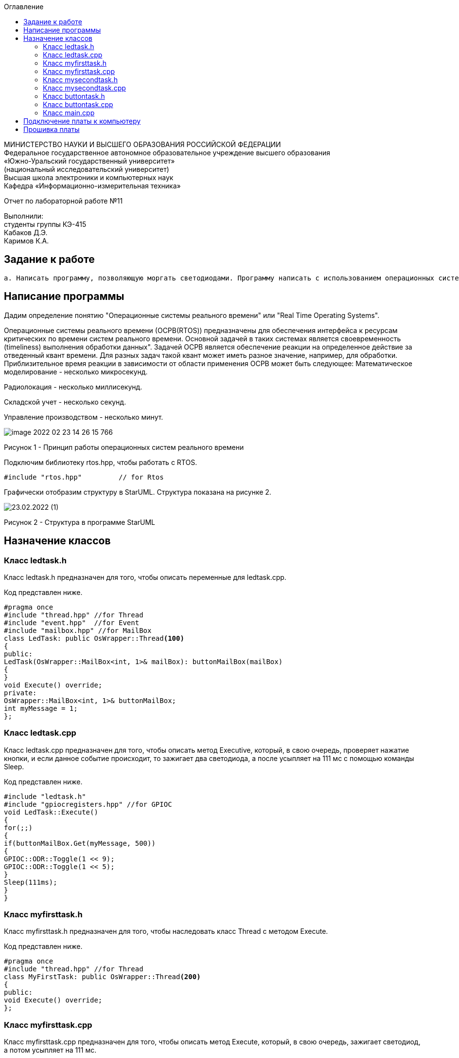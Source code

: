 :imagesdir: Images
:toc:
:toc-title: Оглавление

[.text-center]
МИНИСТЕРСТВО НАУКИ И ВЫСШЕГО ОБРАЗОВАНИЯ РОССИЙСКОЙ ФЕДЕРАЦИИ +
Федеральное государственное автономное образовательное учреждение высшего образования +
«Южно-Уральский государственный университет» +
(национальный исследовательский университет) +
Высшая школа электроники и компьютерных наук +
Кафедра «Информационно-измерительная техника»

[.text-center]

Отчет по лабораторной работе №11

[.text-right]
Выполнили: +
студенты группы КЭ-415 +
Кабаков Д.Э. +
Каримов К.А.


== Задание к работе
    а. Написать программу, позволяющую моргать светодиодами. Программу написать с использованием операционных систем реального времени.

== Написание программы

Дадим определение понятию "Операционные системы реального времени" или "Real Time Operating Systems".

Операционные системы реального времени (ОСРВ(RTOS)) предназначены для обеспечения интерфейса к ресурсам критических по времени систем реального времени. Основной задачей в таких системах является своевременность (timeliness) выполнения обработки данных".
Задачей ОСРВ является обеспечение реакции на определенное действие за отведенный квант времени.
Для разных задач такой квант может иметь разное значение, например, для обработки. Приблизительное время реакции в зависимости от области применения ОСРВ может быть следующее:
Математическое моделирование - несколько микросекунд.

Радиолокация - несколько миллисекунд.

Складской учет - несколько секунд.

Управление производством - несколько минут.

image::image-2022-02-23-14-26-15-766.png[]

Рисунок 1 - Принцип работы операционных систем реального времени

Подключим библиотеку rtos.hpp, чтобы работать с RTOS.

[source, c]
#include "rtos.hpp"         // for Rtos

Графически отобразим структуру в StarUML. Структура показана на рисунке 2.

image::23.02.2022 (1).jpg[]

Рисунок 2 - Структура в программе StarUML

== Назначение классов

=== Класс ledtask.h

Класс ledtask.h предназначен для того, чтобы описать переменные для ledtask.cpp.

Код представлен ниже.

[source, c]
#pragma once
#include "thread.hpp" //for Thread
#include "event.hpp"  //for Event
#include "mailbox.hpp" //for MailBox
class LedTask: public OsWrapper::Thread<100>
{
public:
LedTask(OsWrapper::MailBox<int, 1>& mailBox): buttonMailBox(mailBox)
{
}
void Execute() override;
private:
OsWrapper::MailBox<int, 1>& buttonMailBox;
int myMessage = 1;
};

=== Класс ledtask.cpp

Класс ledtask.cpp предназначен для того, чтобы описать метод Executive, который, в свою очередь, проверяет нажатие кнопки, и если данное событие происходит, то зажигает два светодиода, а после усыпляет на 111 мс с помощью команды Sleep.

Код представлен ниже.

[source, c]
#include "ledtask.h"
#include "gpiocregisters.hpp" //for GPIOC
void LedTask::Execute()
{
for(;;)
{
if(buttonMailBox.Get(myMessage, 500))
{
GPIOC::ODR::Toggle(1 << 9);
GPIOC::ODR::Toggle(1 << 5);
}
Sleep(111ms);
}
}

=== Класс myfirsttask.h

Класс myfirsttask.h предназначен для того, чтобы наследовать класс Thread с методом Execute.

Код представлен ниже.

[source, c]
#pragma once
#include "thread.hpp" //for Thread
class MyFirstTask: public OsWrapper::Thread<200>
{
public:
void Execute() override;
};

=== Класс myfirsttask.cpp

Класс myfirsttask.cpp предназначен для того, чтобы описать метод Execute, который, в свою очередь, зажигает светодиод, а потом усыпляет на 111 мс.

Код представлен ниже.

[source, c]
#include "myfirsttask.h"
#include "gpiocregisters.hpp"
void MyFirstTask::Execute()
{
for(;;)
{
GPIOC::ODR::Toggle(1 << 8);
Sleep(111ms);
}
}

=== Класс mysecondtask.h

Класс mysecondtask.h предназначен для того, чтобы наследовать класс Thread с методом Execute.

Код представлен ниже.

[source, c]
#pragma once
#include "thread.hpp" //for Thread
class MySecondTask: public OsWrapper::Thread<200>
{
public:
void Execute() override;
};

=== Класс mysecondtask.cpp

Класс mysecondtask.cpp предназначен для того, чтобы описать метод Execute, который, в свою очередь, зажигает два светодиода, а потом засыпает на 1500 мс.

Код представлен ниже.

[source, c]
#include "mysecondtask.h"
#include "gpiocregisters.hpp"
void MySecondTask::Execute()
{
for(;;)
{
GPIOC::ODR::Toggle(1 << 8);
GPIOC::ODR::Toggle(1 << 9);
SleepUntil(1500ms);
}
}

=== Класс buttontask.h

Класс buttontask.h предназначен для того, чтобы наследовать класс Thread, а также посылать сообщение о нажатии кнопки с помощью MailBox.

Код представлен ниже.

[source, c]
#pragma once
#include "thread.hpp" //for Thread
#include "event.hpp" //for Event
#include "mailbox.hpp" //for MailBox
class ButtonTask: public OsWrapper::Thread<100>
{
public:
ButtonTask(OsWrapper::MailBox<int, 1>& mailBox): buttonMailBox(mailBox)
{
}
void Execute() override;
private:
OsWrapper::MailBox<int, 1>& buttonMailBox;
int myMessage = 1;
};

=== Класс buttontask.cpp

Класс buttontask.cpp предназначен для того, чтобы проверить нажатие кнопки и, если данное событие произошло, записать его в buttontask.h с помощью переменной Put(myMessage) (дословно - "положить мое сообщение"), а затем усыпить на 111 мс.

Код представлен ниже.

[source, c]
#include "buttontask.h"
#include "gpiocregisters.hpp" //for GPIOC
void ButtonTask::Execute()
{
for(;;)
{
if(GPIOC::IDR::IDR13::Low::IsSet())
{
buttonMailBox.Put(myMessage);
}
Sleep(111ms);
}
}

=== Класс main.cpp

Класс main.cpp предназначен для того, чтобы подключить все библиотеки и создать классы.

Код представлен ниже.

[source, c]
#include "rtos.hpp"         // for Rtos
#include "mailbox.hpp"      // for Mailbox
#include "event.hpp"        // for Event
#include "mytask.hpp"       // for MyTask
#include "led1task.hpp"     // for Led1Task
#include "myfirsttask.h"    // for MyFirstTask
#include "mysecondtask.h"   // for MySecondTask
#include "buttontask.h"    // for ButtonTask
#include "ledtask.h"    // for LedTask
#include "rccregisters.hpp" // for RCC
#include "Application/Diagnostic/GlobalStatus.hpp"
#include <gpioaregisters.hpp>  // for GPIOA
#include <gpiocregisters.hpp>  // for GPIOC
std::uint32_t SystemCoreClock = 16'000'000U;
extern "C" {
int __low_level_init(void)
{
//Switch on external 16 MHz oscillator
RCC::CR::HSION::On::Set();
while (RCC::CR::HSIRDY::NotReady::IsSet())
{
  }
  //Switch system clock on external oscillator
  RCC::CFGR::SW::Hsi::Set();
  while (!RCC::CFGR::SWS::Hsi::IsSet())
 {
  }
  //Switch on clock on PortA and PortC
  RCC::AHB1ENRPack<
      RCC::AHB1ENR::GPIOCEN::Enable,
      RCC::AHB1ENR::GPIOAEN::Enable
  >::Set();
  RCC::APB2ENR::SYSCFGEN::Enable::Set();
  //LED1 on PortA.5, set PortA.5 as output
  GPIOA::MODER::MODER5::Output::Set();
  /* LED2 on PortC.9, LED3 on PortC.8, LED4 on PortC.5 so set PortC.5,8,9 as output */
  GPIOC::MODERPack<
      GPIOC::MODER::MODER5::Output,
      GPIOC::MODER::MODER8::Output,
      GPIOC::MODER::MODER9::Output
  >::Set();
  return 1;
}
}
OsWrapper::MailBox<int, 1> buttonMailBox;
ButtonTask buttonTask(buttonMailBox);
LedTask ledTask(buttonMailBox);
MyFirstTask myFirstTask;
MySecondTask mySecondTask;
int main()
{
using namespace OsWrapper;
  Rtos::CreateThread(myFirstTask, "MyFirstTask", ThreadPriority::highest);
  Rtos::CreateThread(buttonTask, "ButtonTask", ThreadPriority::normal);
  Rtos::CreateThread(ledTask, "LedTask", ThreadPriority::normal);
  Rtos::Start();
  return 0;
}

== Подключение платы к компьютеру
Подключим отладчик к плате, и подключим плату к компьютеру. Результат представлен на рисунке 3.

image::image-2021-09-30-23-18-52-173.png[]

Рисунок 3 - Подключенная плата

Светодиод на отладчике горит красным, что говорит нам о том, что плата не прошита.

== Прошивка платы

Успешно прошиваем плату. Можем убедиться в этом, увидев моргающие светодиоды на плате.
Результат представлен на рисунке 4.

image::video.gif[]

Рисунок 4 - Прошитая плата

